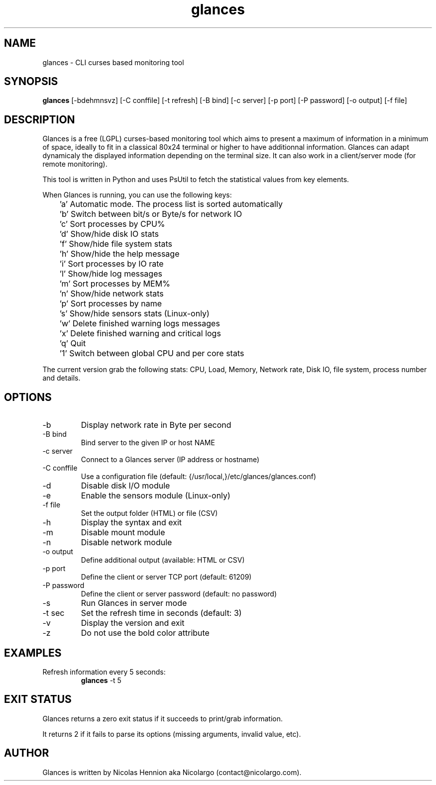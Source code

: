 .TH glances 1  "January, 2013" "version 1.6" "USER COMMANDS"
.SH NAME
glances \- CLI curses based monitoring tool
.SH SYNOPSIS
.B glances
[\-bdehmnsvz] [\-C conffile] [\-t refresh] [\-B bind] [\-c server] [\-p port] [\-P password] [\-o output] [\-f file]
.SH DESCRIPTION
Glances is a free (LGPL) curses-based  monitoring tool which aims to present a maximum of information
in a minimum of space, ideally to fit in a classical 80x24 terminal or higher to have additionnal information.
Glances can adapt dynamicaly the displayed information depending on the terminal size.
It can also work in a client/server mode (for remote monitoring).
.PP
This tool is written in Python and uses PsUtil to fetch the statistical values from key elements.
.PP
When Glances is running, you can use the following keys:
.PP
	'a' Automatic mode. The process list is sorted automatically
.PP
	'b' Switch between bit/s or Byte/s for network IO
.PP
	'c' Sort processes by CPU%
.PP
	'd' Show/hide disk IO stats
.PP
	'f' Show/hide file system stats
.PP
	'h' Show/hide the help message
.PP
	'i' Sort processes by IO rate
.PP
	'l' Show/hide log messages
.PP
	'm' Sort processes by MEM%
.PP
	'n' Show/hide network stats
.PP
	'p' Sort processes by name
.PP
	's' Show/hide sensors stats (Linux-only)
.PP
	'w' Delete finished warning logs messages
.PP
	'x' Delete finished warning and critical logs
.PP
	'q' Quit
.PP
	'1' Switch between global CPU and per core stats
.PP
The current version grab the following stats: CPU, Load, Memory, Network rate, Disk IO, file system,
process number and details.
.SH OPTIONS
.TP
.TP
\-b
Display network rate in Byte per second
.TP
\-B bind
Bind server to the given IP or host NAME
.TP
\-c server
Connect to a Glances server (IP address or hostname)
.TP
\-C conffile
Use a configuration file (default: {/usr/local,}/etc/glances/glances.conf)
.TP
\-d
Disable disk I/O module
.TP
\-e
Enable the sensors module (Linux-only)
.TP
\-f file
Set the output folder (HTML) or file (CSV)
.TP
\-h
Display the syntax and exit
.TP
\-m
Disable mount module
.TP
\-n
Disable network module
.TP
\-o output
Define additional output (available: HTML or CSV)
.TP
\-p port
Define the client or server TCP port (default: 61209)
.TP
\-P password
Define the client or server password (default: no password)
.TP
\-s
Run Glances in server mode
.TP
\-t sec
Set the refresh time in seconds (default: 3)
.TP
\-v
Display the version and exit
.TP
\-z
Do not use the bold color attribute
.SH EXAMPLES
.TP
Refresh information every 5 seconds:
.B glances
\-t 5
.PP
.SH EXIT STATUS
Glances returns a zero exit status if it succeeds to print/grab information.
.PP
It returns 2 if it fails to parse its options (missing arguments, invalid value, etc).
.SH AUTHOR
Glances is written by Nicolas Hennion aka Nicolargo (contact@nicolargo.com).
